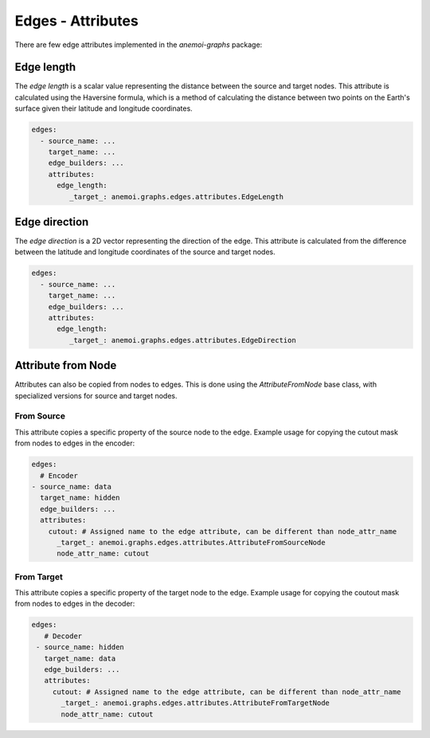 .. _edge-attributes:

####################
 Edges - Attributes
####################

There are few edge attributes implemented in the `anemoi-graphs`
package:

*************
 Edge length
*************

The `edge length` is a scalar value representing the distance between
the source and target nodes. This attribute is calculated using the
Haversine formula, which is a method of calculating the distance between
two points on the Earth's surface given their latitude and longitude
coordinates.

.. code:: yaml

   edges:
     - source_name: ...
       target_name: ...
       edge_builders: ...
       attributes:
         edge_length:
            _target_: anemoi.graphs.edges.attributes.EdgeLength

****************
 Edge direction
****************

The `edge direction` is a 2D vector representing the direction of the
edge. This attribute is calculated from the difference between the
latitude and longitude coordinates of the source and target nodes.

.. code:: yaml

   edges:
     - source_name: ...
       target_name: ...
       edge_builders: ...
       attributes:
         edge_length:
            _target_: anemoi.graphs.edges.attributes.EdgeDirection

*********************
 Attribute from Node
*********************

Attributes can also be copied from nodes to edges. This is done using
the `AttributeFromNode` base class, with specialized versions for source
and target nodes.

From Source
===========

This attribute copies a specific property of the source node to the
edge. Example usage for copying the cutout mask from nodes to edges in
the encoder:

.. code:: yaml

   edges:
     # Encoder
   - source_name: data
     target_name: hidden
     edge_builders: ...
     attributes:
       cutout: # Assigned name to the edge attribute, can be different than node_attr_name
         _target_: anemoi.graphs.edges.attributes.AttributeFromSourceNode
         node_attr_name: cutout

From Target
===========

This attribute copies a specific property of the target node to the
edge. Example usage for copying the coutout mask from nodes to edges in
the decoder:

.. code:: yaml

   edges:
      # Decoder
    - source_name: hidden
      target_name: data
      edge_builders: ...
      attributes:
        cutout: # Assigned name to the edge attribute, can be different than node_attr_name
          _target_: anemoi.graphs.edges.attributes.AttributeFromTargetNode
          node_attr_name: cutout
